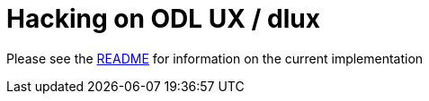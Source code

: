 [[hacking-on-odl-ux-dlux]]
= Hacking on ODL UX / dlux

Please see the
https://github.com/ekarlso/dlux-horizon/blob/master/README.rst[README]
for information on the current implementation
